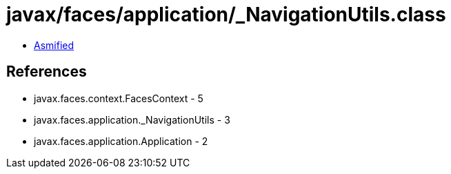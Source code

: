 = javax/faces/application/_NavigationUtils.class

 - link:_NavigationUtils-asmified.java[Asmified]

== References

 - javax.faces.context.FacesContext - 5
 - javax.faces.application._NavigationUtils - 3
 - javax.faces.application.Application - 2
